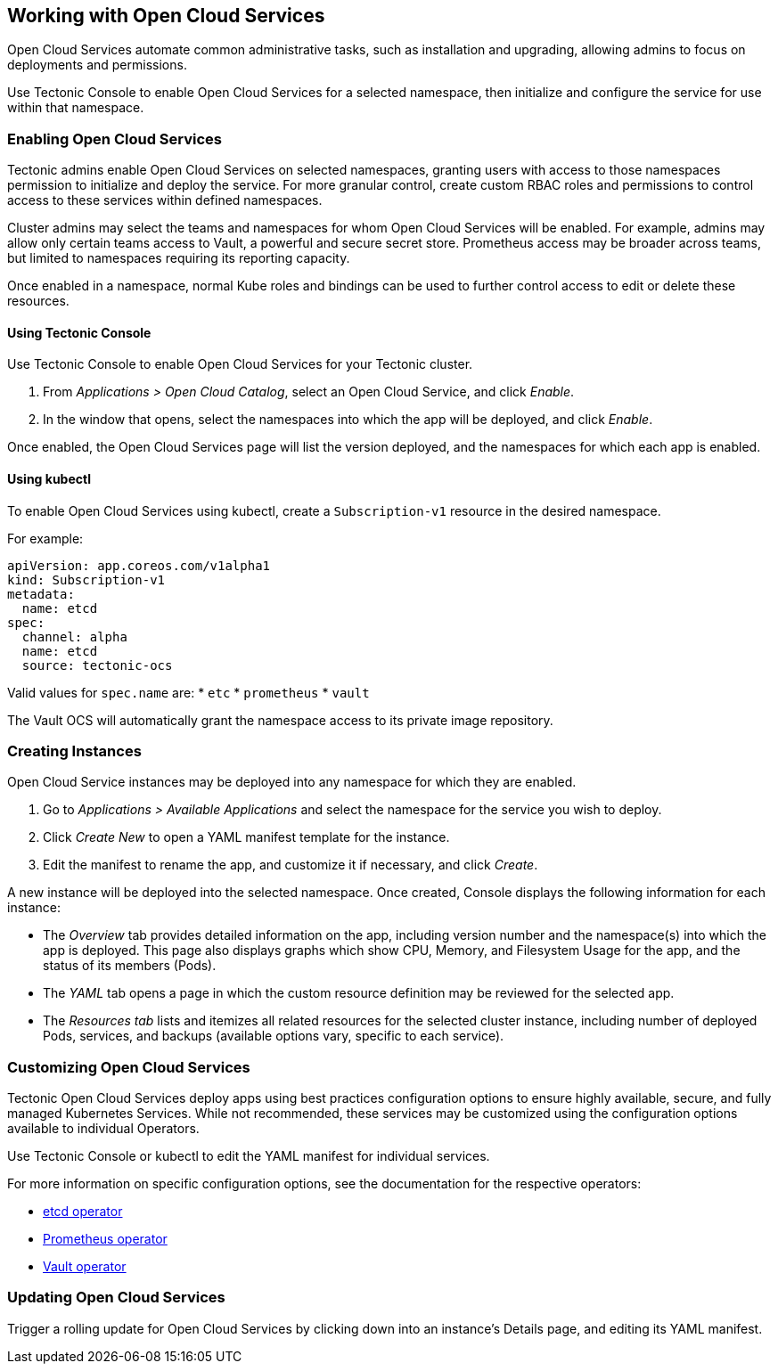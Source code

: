 Working with Open Cloud Services
--------------------------------

Open Cloud Services automate common administrative tasks, such as
installation and upgrading, allowing admins to focus on deployments and
permissions.

Use Tectonic Console to enable Open Cloud Services for a selected
namespace, then initialize and configure the service for use within that
namespace.

Enabling Open Cloud Services
~~~~~~~~~~~~~~~~~~~~~~~~~~~~

Tectonic admins enable Open Cloud Services on selected namespaces,
granting users with access to those namespaces permission to initialize
and deploy the service. For more granular control, create custom RBAC
roles and permissions to control access to these services within defined
namespaces.

Cluster admins may select the teams and namespaces for whom Open Cloud
Services will be enabled. For example, admins may allow only certain
teams access to Vault, a powerful and secure secret store. Prometheus
access may be broader across teams, but limited to namespaces requiring
its reporting capacity.

Once enabled in a namespace, normal Kube roles and bindings can be used
to further control access to edit or delete these resources.

Using Tectonic Console
^^^^^^^^^^^^^^^^^^^^^^

Use Tectonic Console to enable Open Cloud Services for your Tectonic
cluster.

1.  From _Applications > Open Cloud Catalog_, select an Open Cloud
Service, and click _Enable_.
2.  In the window that opens, select the namespaces into which the app
will be deployed, and click _Enable_.

Once enabled, the Open Cloud Services page will list the version
deployed, and the namespaces for which each app is enabled.

Using kubectl
^^^^^^^^^^^^^

To enable Open Cloud Services using kubectl, create a `Subscription-v1`
resource in the desired namespace.

For example:

[source,yaml]
----
apiVersion: app.coreos.com/v1alpha1
kind: Subscription-v1
metadata:
  name: etcd
spec:
  channel: alpha
  name: etcd
  source: tectonic-ocs
----

Valid values for `spec.name` are: * `etc` * `prometheus` * `vault`

The Vault OCS will automatically grant the namespace access to its
private image repository.

Creating Instances
~~~~~~~~~~~~~~~~~~

Open Cloud Service instances may be deployed into any namespace for
which they are enabled.

1.  Go to _Applications > Available Applications_ and select the
namespace for the service you wish to deploy.
2.  Click _Create New_ to open a YAML manifest template for the
instance.
3.  Edit the manifest to rename the app, and customize it if necessary,
and click _Create_.

A new instance will be deployed into the selected namespace. Once
created, Console displays the following information for each instance:

* The _Overview_ tab provides detailed information on the app, including
version number and the namespace(s) into which the app is deployed. This
page also displays graphs which show CPU, Memory, and Filesystem Usage
for the app, and the status of its members (Pods).
* The _YAML_ tab opens a page in which the custom resource definition
may be reviewed for the selected app.
* The _Resources tab_ lists and itemizes all related resources for the
selected cluster instance, including number of deployed Pods, services,
and backups (available options vary, specific to each service).

Customizing Open Cloud Services
~~~~~~~~~~~~~~~~~~~~~~~~~~~~~~~

Tectonic Open Cloud Services deploy apps using best practices
configuration options to ensure highly available, secure, and fully
managed Kubernetes Services. While not recommended, these services may
be customized using the configuration options available to individual
Operators.

Use Tectonic Console or kubectl to edit the YAML manifest for individual
services.

For more information on specific configuration options, see the
documentation for the respective operators:

* https://coreos.com/operators/etcd/docs/latest/[etcd operator]
* https://coreos.com/operators/prometheus/docs/latest/[Prometheus
operator]
* https://coreos.com/tectonic/docs/latest/vault-operator/user/vault.html[Vault
operator]

Updating Open Cloud Services
~~~~~~~~~~~~~~~~~~~~~~~~~~~~

Trigger a rolling update for Open Cloud Services by clicking down into
an instance’s Details page, and editing its YAML manifest.
